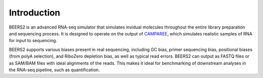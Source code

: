Introduction
============

BEERS2 is an advanced RNA-seq simulator that simulates invidual molecules throughout the entire library preparation and sequencing process.
It is designed to operate on the output of `CAMPAREE <https://github.com/itmat/CAMPAREE>`_, which simulates realistic samples of RNA for input to sequencing.

BEERS2 supports various biases present in real sequencing, including GC bias, primer sequencing bias, positional biases (from polyA selection), and RiboZero depletion bias, as well as typical read errors.
BEERS2 can output as FASTQ files or as SAM/BAM files with ideal alignments of the reads.
This makes it ideal for benchmarking of downstream analyses in the RNA-seq pipeline, such as quantification.
